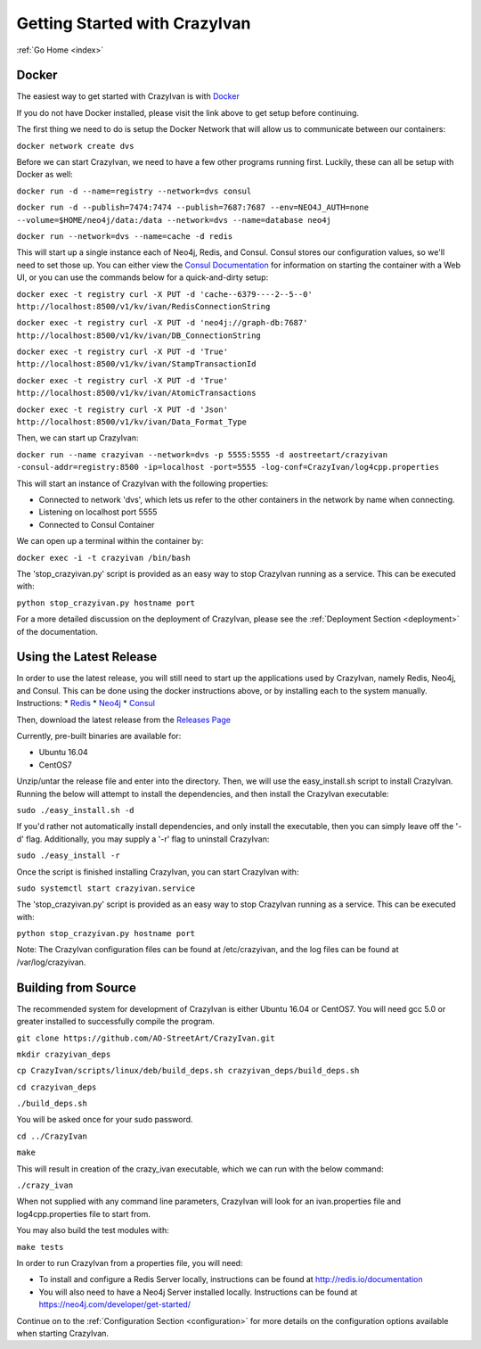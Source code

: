 .. _quickstart:

Getting Started with CrazyIvan
==============================

:ref:`Go Home <index>`

Docker
------

The easiest way to get started with CrazyIvan is with `Docker <https://docs.docker.com/get-started/>`__

If you do not have Docker installed, please visit the link above to get setup before continuing.

The first thing we need to do is setup the Docker Network that will allow us to communicate between our containers:

``docker network create dvs``

Before we can start CrazyIvan, we need to have a few other programs running first.
Luckily, these can all be setup with Docker as well:

``docker run -d --name=registry --network=dvs consul``

``docker run -d --publish=7474:7474 --publish=7687:7687 --env=NEO4J_AUTH=none --volume=$HOME/neo4j/data:/data --network=dvs --name=database neo4j``

``docker run --network=dvs --name=cache -d redis``

This will start up a single instance each of Neo4j, Redis, and Consul.  Consul stores our configuration values, so we'll need to set those up.
You can either view the `Consul Documentation <https://www.consul.io/intro/getting-started/ui.html>`__ for information on starting the container with a Web UI, or you can use the commands below for a quick-and-dirty setup:

``docker exec -t registry curl -X PUT -d 'cache--6379----2--5--0' http://localhost:8500/v1/kv/ivan/RedisConnectionString``

``docker exec -t registry curl -X PUT -d 'neo4j://graph-db:7687' http://localhost:8500/v1/kv/ivan/DB_ConnectionString``

``docker exec -t registry curl -X PUT -d 'True' http://localhost:8500/v1/kv/ivan/StampTransactionId``

``docker exec -t registry curl -X PUT -d 'True' http://localhost:8500/v1/kv/ivan/AtomicTransactions``

``docker exec -t registry curl -X PUT -d 'Json' http://localhost:8500/v1/kv/ivan/Data_Format_Type``

Then, we can start up CrazyIvan:

``docker run --name crazyivan --network=dvs -p 5555:5555 -d aostreetart/crazyivan -consul-addr=registry:8500 -ip=localhost -port=5555 -log-conf=CrazyIvan/log4cpp.properties``

This will start an instance of CrazyIvan with the following properties:

- Connected to network 'dvs', which lets us refer to the other containers in the network by name when connecting.
- Listening on localhost port 5555
- Connected to Consul Container

We can open up a terminal within the container by:

``docker exec -i -t crazyivan /bin/bash``

The 'stop_crazyivan.py' script is provided as an easy way to stop CrazyIvan running as
a service.  This can be executed with:

``python stop_crazyivan.py hostname port``

For a more detailed discussion on the deployment of CrazyIvan, please see
the :ref:`Deployment Section <deployment>`
of the documentation.

Using the Latest Release
------------------------

In order to use the latest release, you will still need to start up the
applications used by CrazyIvan, namely Redis, Neo4j, and Consul.  This can be done
using the docker instructions above, or by installing each to the system manually.
Instructions:
* `Redis <https://redis.io/topics/quickstart>`__
* `Neo4j <https://neo4j.com/developer/get-started/>`__
* `Consul <https://www.consul.io/intro/getting-started/install.html>`__

Then, download the latest release from the `Releases Page <https://github.com/AO-StreetArt/CrazyIvan/releases>`__

Currently, pre-built binaries are available for:

* Ubuntu 16.04
* CentOS7

Unzip/untar the release file and enter into the directory.  Then, we will use the
easy_install.sh script to install CrazyIvan.  Running the below will attempt to install
the dependencies, and then install the CrazyIvan executable:

``sudo ./easy_install.sh -d``

If you'd rather not automatically install dependencies, and only install the executable,
then you can simply leave off the '-d' flag.  Additionally, you may supply
a '-r' flag to uninstall CrazyIvan:

``sudo ./easy_install -r``

Once the script is finished installing CrazyIvan, you can start CrazyIvan with:

``sudo systemctl start crazyivan.service``

The 'stop_crazyivan.py' script is provided as an easy way to stop CrazyIvan running as
a service.  This can be executed with:

``python stop_crazyivan.py hostname port``

Note: The CrazyIvan configuration files can be found at /etc/crazyivan, and the log files
can be found at /var/log/crazyivan.

Building from Source
--------------------

The recommended system for development of CrazyIvan is either
Ubuntu 16.04 or CentOS7.  You will need gcc 5.0 or greater installed to
successfully compile the program.

``git clone https://github.com/AO-StreetArt/CrazyIvan.git``

``mkdir crazyivan_deps``

``cp CrazyIvan/scripts/linux/deb/build_deps.sh crazyivan_deps/build_deps.sh``

``cd crazyivan_deps``

``./build_deps.sh``

You will be asked once for your sudo password.

``cd ../CrazyIvan``

``make``

This will result in creation of the crazy_ivan executable, which we can run
with the below command:

``./crazy_ivan``

When not supplied with any command line parameters, CrazyIvan will look for an ivan.properties file and log4cpp.properties file to start from.

You may also build the test modules with:

``make tests``

In order to run CrazyIvan from a properties file, you will need:

-  To install and configure a Redis Server locally, instructions can be
   found at http://redis.io/documentation

-  You will also need to have a Neo4j Server installed locally.  Instructions
   can be found at https://neo4j.com/developer/get-started/

Continue on to the :ref:`Configuration Section <configuration>` for more details
on the configuration options available when starting CrazyIvan.
